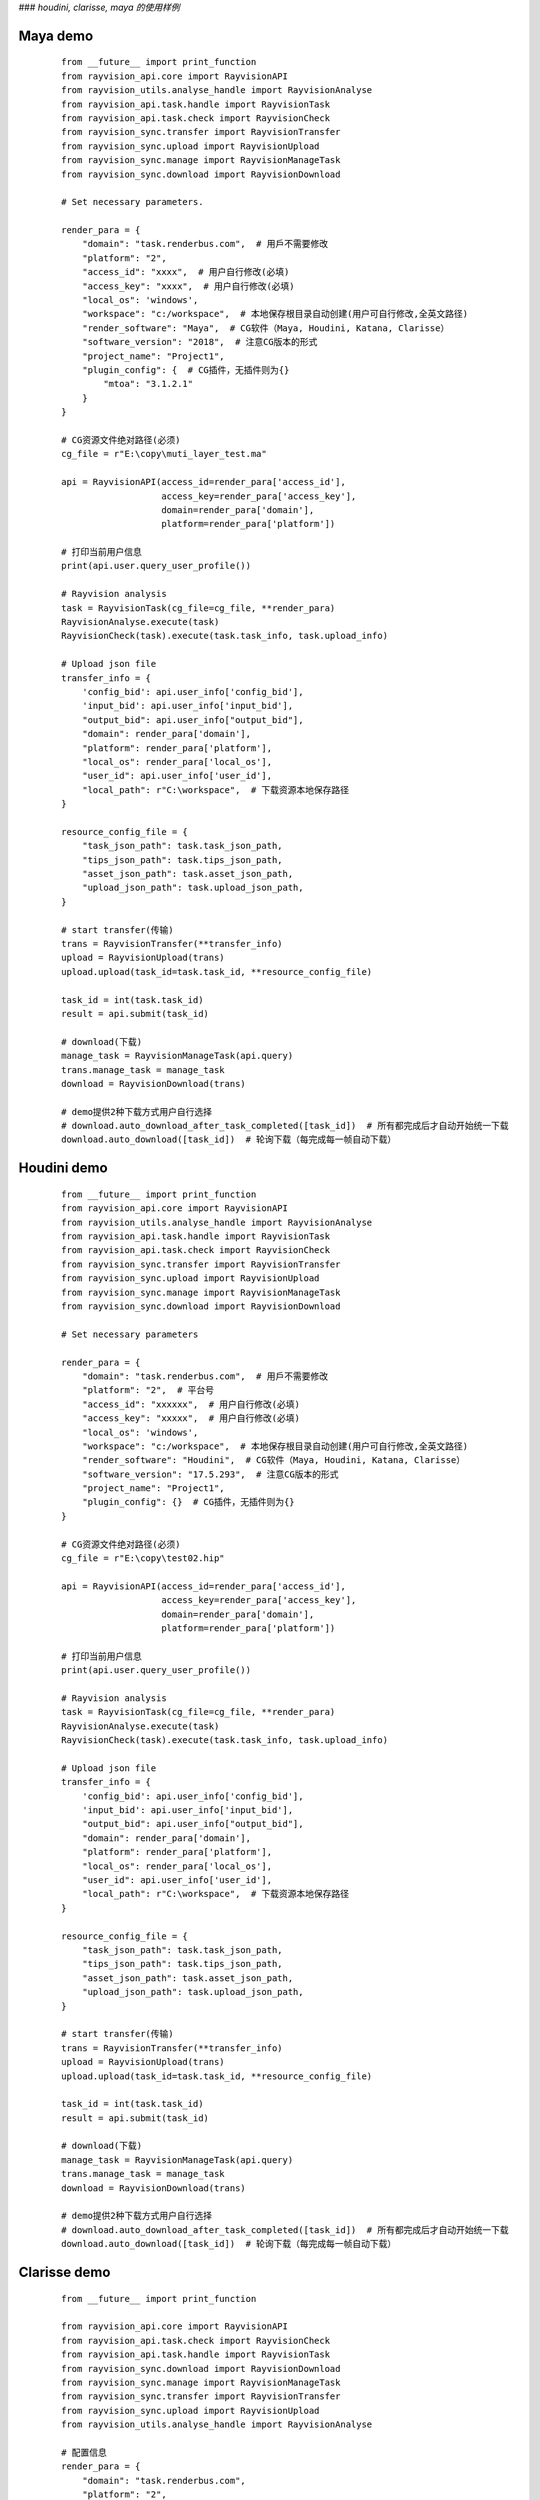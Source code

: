 ###  *houdini, clarisse, maya 的使用样例*

Maya demo
-----------

 ::

    from __future__ import print_function
    from rayvision_api.core import RayvisionAPI
    from rayvision_utils.analyse_handle import RayvisionAnalyse
    from rayvision_api.task.handle import RayvisionTask
    from rayvision_api.task.check import RayvisionCheck
    from rayvision_sync.transfer import RayvisionTransfer
    from rayvision_sync.upload import RayvisionUpload
    from rayvision_sync.manage import RayvisionManageTask
    from rayvision_sync.download import RayvisionDownload

    # Set necessary parameters.

    render_para = {
        "domain": "task.renderbus.com",  # 用戶不需要修改
        "platform": "2",
        "access_id": "xxxx",  # 用户自行修改(必填)
        "access_key": "xxxx",  # 用户自行修改(必填)
        "local_os": 'windows',
        "workspace": "c:/workspace",  # 本地保存根目录自动创建(用户可自行修改,全英文路径)
        "render_software": "Maya",  # CG软件（Maya, Houdini, Katana, Clarisse）
        "software_version": "2018",  # 注意CG版本的形式
        "project_name": "Project1",
        "plugin_config": {  # CG插件，无插件则为{}
            "mtoa": "3.1.2.1"
        }
    }

    # CG资源文件绝对路径(必须)
    cg_file = r"E:\copy\muti_layer_test.ma"

    api = RayvisionAPI(access_id=render_para['access_id'],
                       access_key=render_para['access_key'],
                       domain=render_para['domain'],
                       platform=render_para['platform'])

    # 打印当前用户信息
    print(api.user.query_user_profile())

    # Rayvision analysis
    task = RayvisionTask(cg_file=cg_file, **render_para)
    RayvisionAnalyse.execute(task)
    RayvisionCheck(task).execute(task.task_info, task.upload_info)

    # Upload json file
    transfer_info = {
        'config_bid': api.user_info['config_bid'],
        'input_bid': api.user_info['input_bid'],
        "output_bid": api.user_info["output_bid"],
        "domain": render_para['domain'],
        "platform": render_para['platform'],
        "local_os": render_para['local_os'],
        "user_id": api.user_info['user_id'],
        "local_path": r"C:\workspace",  # 下载资源本地保存路径
    }

    resource_config_file = {
        "task_json_path": task.task_json_path,
        "tips_json_path": task.tips_json_path,
        "asset_json_path": task.asset_json_path,
        "upload_json_path": task.upload_json_path,
    }

    # start transfer(传输)
    trans = RayvisionTransfer(**transfer_info)
    upload = RayvisionUpload(trans)
    upload.upload(task_id=task.task_id, **resource_config_file)

    task_id = int(task.task_id)
    result = api.submit(task_id)

    # download(下载)
    manage_task = RayvisionManageTask(api.query)
    trans.manage_task = manage_task
    download = RayvisionDownload(trans)

    # demo提供2种下载方式用户自行选择
    # download.auto_download_after_task_completed([task_id])  # 所有都完成后才自动开始统一下载
    download.auto_download([task_id])  # 轮询下载（每完成每一帧自动下载）


Houdini demo
-------------
 ::

    from __future__ import print_function
    from rayvision_api.core import RayvisionAPI
    from rayvision_utils.analyse_handle import RayvisionAnalyse
    from rayvision_api.task.handle import RayvisionTask
    from rayvision_api.task.check import RayvisionCheck
    from rayvision_sync.transfer import RayvisionTransfer
    from rayvision_sync.upload import RayvisionUpload
    from rayvision_sync.manage import RayvisionManageTask
    from rayvision_sync.download import RayvisionDownload

    # Set necessary parameters

    render_para = {
        "domain": "task.renderbus.com",  # 用戶不需要修改
        "platform": "2",  # 平台号
        "access_id": "xxxxxx",  # 用户自行修改(必填)
        "access_key": "xxxxx",  # 用户自行修改(必填)
        "local_os": 'windows',
        "workspace": "c:/workspace",  # 本地保存根目录自动创建(用户可自行修改,全英文路径)
        "render_software": "Houdini",  # CG软件（Maya, Houdini, Katana, Clarisse）
        "software_version": "17.5.293",  # 注意CG版本的形式
        "project_name": "Project1",
        "plugin_config": {}  # CG插件，无插件则为{}
    }

    # CG资源文件绝对路径(必须)
    cg_file = r"E:\copy\test02.hip"

    api = RayvisionAPI(access_id=render_para['access_id'],
                       access_key=render_para['access_key'],
                       domain=render_para['domain'],
                       platform=render_para['platform'])

    # 打印当前用户信息
    print(api.user.query_user_profile())

    # Rayvision analysis
    task = RayvisionTask(cg_file=cg_file, **render_para)
    RayvisionAnalyse.execute(task)
    RayvisionCheck(task).execute(task.task_info, task.upload_info)

    # Upload json file
    transfer_info = {
        'config_bid': api.user_info['config_bid'],
        'input_bid': api.user_info['input_bid'],
        "output_bid": api.user_info["output_bid"],
        "domain": render_para['domain'],
        "platform": render_para['platform'],
        "local_os": render_para['local_os'],
        "user_id": api.user_info['user_id'],
        "local_path": r"C:\workspace",  # 下载资源本地保存路径
    }

    resource_config_file = {
        "task_json_path": task.task_json_path,
        "tips_json_path": task.tips_json_path,
        "asset_json_path": task.asset_json_path,
        "upload_json_path": task.upload_json_path,
    }

    # start transfer(传输)
    trans = RayvisionTransfer(**transfer_info)
    upload = RayvisionUpload(trans)
    upload.upload(task_id=task.task_id, **resource_config_file)

    task_id = int(task.task_id)
    result = api.submit(task_id)

    # download(下载)
    manage_task = RayvisionManageTask(api.query)
    trans.manage_task = manage_task
    download = RayvisionDownload(trans)

    # demo提供2种下载方式用户自行选择
    # download.auto_download_after_task_completed([task_id])  # 所有都完成后才自动开始统一下载
    download.auto_download([task_id])  # 轮询下载（每完成每一帧自动下载）


Clarisse demo
--------------

 ::

    from __future__ import print_function

    from rayvision_api.core import RayvisionAPI
    from rayvision_api.task.check import RayvisionCheck
    from rayvision_api.task.handle import RayvisionTask
    from rayvision_sync.download import RayvisionDownload
    from rayvision_sync.manage import RayvisionManageTask
    from rayvision_sync.transfer import RayvisionTransfer
    from rayvision_sync.upload import RayvisionUpload
    from rayvision_utils.analyse_handle import RayvisionAnalyse

    # 配置信息
    render_para = {
        "domain": "task.renderbus.com",
        "platform": "2",
        "access_id": "xxxxx",
        "access_key": "xxxxxx",
        "local_os": 'windows',
        "workspace": "c:/workspace",  # 本地保存根目录，自动创建，用户可自行修改（）
        "render_software": "Clarisse",  # CG软件（Maya, Houdini, Katana, Clarisse）
        "software_version": "clarisse_ifx_4.0_sp3",  # 注意CG版本的形式
        "project_name": "Project1",
        "plugin_config": {},  # CG插件，无插件则为{}
    }

    # CG资源文件绝对路径(必须)
    # cg_file = "E:/copy/DHGB_sc05_zhuta_610-1570_v0102.project"
    cg_file = r"D:\ziyuan\class01\feichuan.project"

    api = RayvisionAPI(access_id=render_para['access_id'],
                       access_key=render_para['access_key'],
                       domain=render_para['domain'],
                       platform=render_para['platform'])

    # 当前用户配置信息
    print(api.user.query_user_profile())


    # 开始分析
    task = RayvisionTask(cg_file=cg_file, **render_para)
    RayvisionAnalyse.execute(task)
    RayvisionCheck(task).execute(task.task_info, task.upload_info)

    # 上传分析资源
    transfer_info = {
        'config_bid': api.user_info['config_bid'],
        'input_bid': api.user_info['input_bid'],
        "output_bid": api.user_info["output_bid"],
        "domain": render_para['domain'],
        "platform": render_para['platform'],
        "local_os": render_para['local_os'],
        "user_id": api.user_info['user_id'],
        "local_path": r"C:\workspace",  # 下载资源本地保存路径
    }

    resource_config_file = {
        "task_json_path": task.task_json_path,
        "tips_json_path": task.tips_json_path,
        "asset_json_path": task.asset_json_path,
        "upload_json_path": task.upload_json_path,
    }

    # start transfer(传输)
    trans = RayvisionTransfer(**transfer_info)
    upload = RayvisionUpload(trans)
    upload.upload(task_id=task.task_id, **resource_config_file)

    task_id = int(task.task_id)
    result = api.submit(task_id)

    # download(下载)
    manage_task = RayvisionManageTask(api.query)
    trans.manage_task = manage_task
    download = RayvisionDownload(trans)

    # demo提供2种下载方式用户自行选择
    # download.auto_download_after_task_completed([task_id])  # 所有都完成后才自动开始统一下载
    download.auto_download([task_id])  # 轮询下载（每完成每一帧自动下载）


